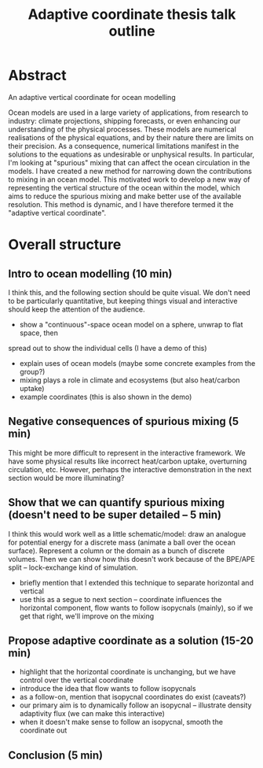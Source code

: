 #+TITLE: Adaptive coordinate thesis talk outline
* Abstract
An adaptive vertical coordinate for ocean modelling

Ocean models are used in a large variety of applications, from
research to industry: climate projections, shipping forecasts, or even
enhancing our understanding of the physical processes. These models
are numerical realisations of the physical equations, and by their
nature there are limits on their precision. As a consequence,
numerical limitations manifest in the solutions to the equations as
undesirable or unphysical results. In particular, I'm looking at
"spurious" mixing that can affect the ocean circulation in the
models. I have created a new method for narrowing down the
contributions to mixing in an ocean model. This motivated work to
develop a new way of representing the vertical structure of the ocean
within the model, which aims to reduce the spurious mixing and make
better use of the available resolution. This method is dynamic, and I
have therefore termed it the "adaptive vertical coordinate".

* Overall structure
** Intro to ocean modelling (10 min)
I think this, and the following section should be quite visual. We don't need to be
particularly quantitative, but keeping things visual and interactive should keep
the attention of the audience.

- show a "continuous"-space ocean model on a sphere, unwrap to flat space, then
spread out to show the individual cells (I have a demo of this)
- explain uses of ocean models (maybe some concrete examples from the group?)
- mixing plays a role in climate and ecosystems (but also heat/carbon uptake)
- example coordinates (this is also shown in the demo)

** Negative consequences of spurious mixing (5 min)
This might be more difficult to represent in the interactive framework. We have some
physical results like incorrect heat/carbon uptake, overturning circulation, etc.
However, perhaps the interactive demonstration in the next section would be more
illuminating?

** Show that we can quantify spurious mixing (doesn't need to be super detailed -- 5 min)
I think this would work well as a little schematic/model: draw an analogue for potential
energy for a discrete mass (animate a ball over the ocean surface). Represent a column
or the domain as a bunch of discrete volumes. Then we can show how this doesn't work
because of the BPE/APE split -- lock-exchange kind of simulation.
- briefly mention that I extended this technique to separate horizontal and vertical
- use this as a segue to next section -- coordinate influences the horizontal component, flow
  wants to follow isopycnals (mainly), so if we get that right, we'll improve on the mixing

** Propose adaptive coordinate as a solution (15-20 min)
- highlight that the horizontal coordinate is unchanging, but we have control over the
  vertical coordinate
- introduce the idea that flow wants to follow isopycnals
- as a follow-on, mention that isopycnal coordinates do exist (caveats?)
- our primary aim is to dynamically follow an isopycnal -- illustrate density adaptivity flux (we can make this interactive)
- when it doesn't make sense to follow an isopycnal, smooth the coordinate out


** Conclusion (5 min)
